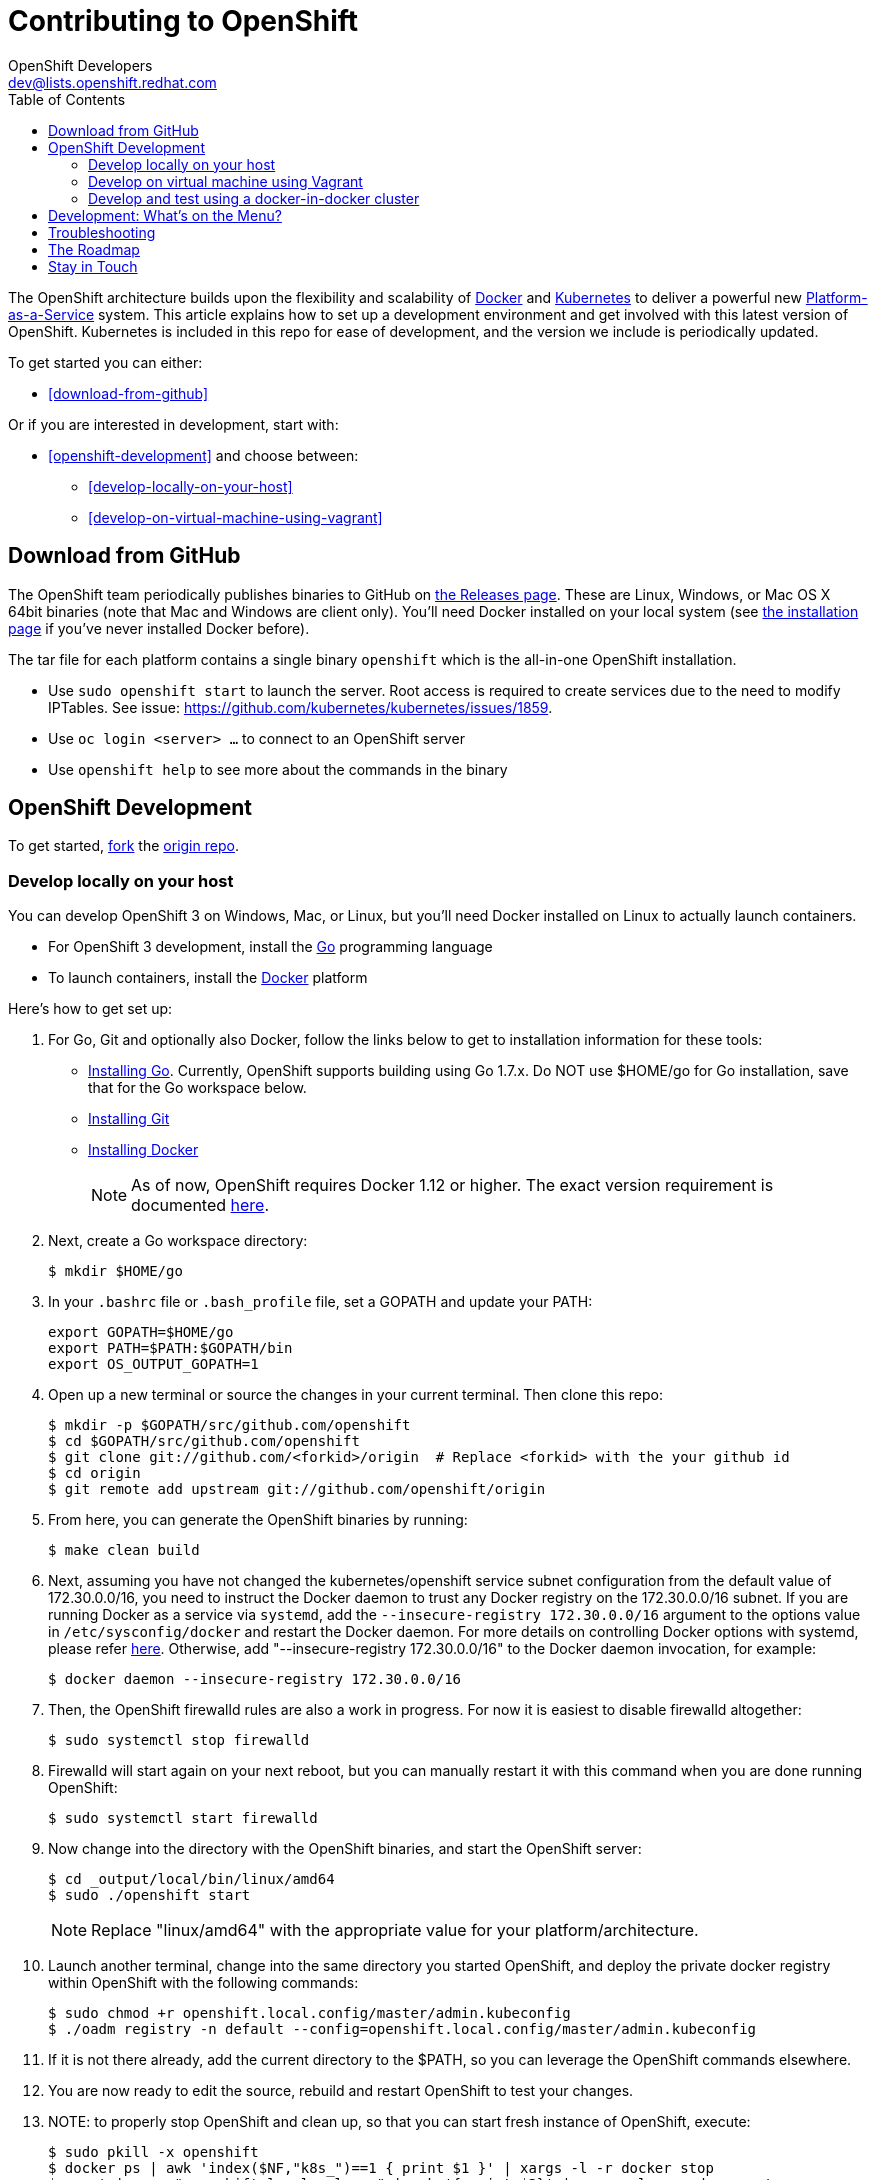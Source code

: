 
= Contributing to OpenShift
OpenShift Developers <dev@lists.openshift.redhat.com>
:data-uri:
:icons:
:toc2:
:sectanchors:

The OpenShift architecture builds upon the flexibility and scalability of https://docker.com/[Docker] and https://github.com/kubernetes/kubernetes[Kubernetes] to deliver a powerful new https://www.youtube.com/watch?v=aZ40GobvA1c[Platform-as-a-Service] system. This article explains how to set up a development environment and get involved with this latest version of OpenShift.  Kubernetes is included in this repo for ease of development, and the version we include is periodically updated.

To get started you can either:

* <<download-from-github>>

Or if you are interested in development, start with:

* <<openshift-development>> and choose between:

	** <<develop-locally-on-your-host>>
	** <<develop-on-virtual-machine-using-vagrant>>

== Download from GitHub

The OpenShift team periodically publishes binaries to GitHub on https://github.com/openshift/origin/releases[the Releases page].  These are Linux, Windows, or Mac OS X 64bit binaries (note that Mac and Windows are client only). You'll need Docker installed on your local system (see https://docs.docker.com/installation/[the installation page] if you've never installed Docker before).

The tar file for each platform contains a single binary `openshift` which is the all-in-one OpenShift installation.

* Use `sudo openshift start` to launch the server.  Root access is required to create services due to the need to modify IPTables.  See issue: https://github.com/kubernetes/kubernetes/issues/1859.
* Use `oc login <server> ...` to connect to an OpenShift server
* Use `openshift help` to see more about the commands in the binary


== OpenShift Development

To get started, https://help.github.com/articles/fork-a-repo[fork] the https://github.com/openshift/origin[origin repo].

=== Develop locally on your host

You can develop OpenShift 3 on Windows, Mac, or Linux, but you'll need Docker installed on Linux to actually launch containers.

* For OpenShift 3 development, install the http://golang.org/[Go] programming language
* To launch containers, install the https://docker.com/[Docker] platform

Here's how to get set up:

1. For Go, Git and optionally also Docker, follow the links below to get to installation information for these tools: +
** http://golang.org/doc/install[Installing Go]. Currently, OpenShift supports building using Go 1.7.x. Do NOT use $HOME/go for Go installation, save that for the Go workspace below.
** http://git-scm.com/book/en/v2/Getting-Started-Installing-Git[Installing Git]
** https://docs.docker.com/installation/[Installing Docker]
+
NOTE: As of now, OpenShift requires Docker 1.12 or higher.
The exact version requirement is documented https://docs.openshift.org/latest/install_config/install/prerequisites.html#installing-docker[here].

2. Next, create a Go workspace directory: +
+
----
$ mkdir $HOME/go
----
3. In your `.bashrc` file or `.bash_profile` file, set a GOPATH and update your PATH: +
+
----
export GOPATH=$HOME/go
export PATH=$PATH:$GOPATH/bin
export OS_OUTPUT_GOPATH=1
----
4. Open up a new terminal or source the changes in your current terminal.  Then clone this repo:

        $ mkdir -p $GOPATH/src/github.com/openshift
        $ cd $GOPATH/src/github.com/openshift
        $ git clone git://github.com/<forkid>/origin  # Replace <forkid> with the your github id
        $ cd origin
        $ git remote add upstream git://github.com/openshift/origin

5.  From here, you can generate the OpenShift binaries by running:

        $ make clean build

6.  Next, assuming you have not changed the kubernetes/openshift service subnet configuration from the default value of 172.30.0.0/16, you need to instruct the Docker daemon to trust any Docker registry on the 172.30.0.0/16 subnet.  If you are running Docker as a service via `systemd`, add the `--insecure-registry 172.30.0.0/16` argument to the options value in `/etc/sysconfig/docker` and restart the Docker daemon. For more details on controlling Docker options with systemd, please refer https://docs.docker.com/engine/admin/systemd/[here].
 Otherwise, add "--insecure-registry 172.30.0.0/16" to the Docker daemon invocation, for example:

        $ docker daemon --insecure-registry 172.30.0.0/16

7.  Then, the OpenShift firewalld rules are also a work in progress. For now it is easiest to disable firewalld altogether:

        $ sudo systemctl stop firewalld

8.  Firewalld will start again on your next reboot, but you can manually restart it with this command when you are done running OpenShift:

        $ sudo systemctl start firewalld

9.  Now change into the directory with the OpenShift binaries, and start the OpenShift server:

        $ cd _output/local/bin/linux/amd64
        $ sudo ./openshift start

+
NOTE: Replace "linux/amd64" with the appropriate value for your platform/architecture.

10.  Launch another terminal, change into the same directory you started OpenShift, and deploy the private docker registry within OpenShift with the following commands:

        $ sudo chmod +r openshift.local.config/master/admin.kubeconfig
        $ ./oadm registry -n default --config=openshift.local.config/master/admin.kubeconfig

11.  If it is not there already, add the current directory to the $PATH, so you can leverage the OpenShift commands elsewhere.

12.  You are now ready to edit the source, rebuild and restart OpenShift to test your changes.

13.  NOTE:  to properly stop OpenShift and clean up, so that you can start fresh instance of OpenShift, execute:

        $ sudo pkill -x openshift
        $ docker ps | awk 'index($NF,"k8s_")==1 { print $1 }' | xargs -l -r docker stop
        $ mount | grep "openshift.local.volumes" | awk '{ print $3}' | xargs -l -r sudo umount
        $ cd <to the dir you ran openshift start> ; sudo rm -rf openshift.local.*


=== Develop on virtual machine using Vagrant

To facilitate rapid development we've put together a Vagrantfile you can use to stand up a development environment.

1.  http://www.vagrantup.com/downloads.html[Install Vagrant]

2.  https://www.virtualbox.org/wiki/Downloads[Install VirtualBox] (Ex: `yum install VirtualBox` from the RPM Fusion repository)

3. In your `.bashrc` file or `.bash_profile` file, set a GOPATH: +
+
----
export GOPATH=$HOME/go
----

4.  Clone the project and change into the directory:

        $ mkdir -p $GOPATH/src/github.com/openshift
        $ cd $GOPATH/src/github.com/openshift
        $ git clone git://github.com/<forkid>/origin  # Replace <forkid> with the your github id
        $ cd origin
        $ git remote add upstream git://github.com/openshift/origin


5.  Bring up the VM  (If you are new to Vagrant, consider http://docs.vagrantup.com[Vagrant Docs] for help on items like provider selection.  Also consider the enablement of your hardware's virtualization extensions, such as https://access.redhat.com/documentation/en-US/Red_Hat_Enterprise_Linux/6/html/Virtualization_Administration_Guide/sect-Virtualization-Troubleshooting-Enabling_Intel_VT_and_AMD_V_virtualization_hardware_extensions_in_BIOS.html[RHEL] for example.).  Also note, for the `make clean build` in step 7 to work, a sufficient amount of memory needs to be allocated for the VM, where that amount of memory is not necessarily needed if you are not doing a compile, but simply running openshift (and hence is not set as the default):

        $ export OPENSHIFT_MEMORY=4192
        $ vagrant up
+
TIP: To ensure you get the latest image first run `vagrant box remove fedora_inst`.  And if later on you employ a dev cluster, additionally run  `vagrant box remove fedora_deps`.

6.  You are now ready to edit the source, rebuild and restart OpenShift to test your changes.  SSH in:

        $ vagrant ssh

7.  Run a build:

        $ cd /data/src/github.com/openshift/origin
        $ make clean build

8.  Now start the OpenShift server:

        $ sudo systemctl start openshift

    Or:

        # must cd / to use prepopulated $KUBECONFIG
        $ cd /
        # redirect the logs to /home/vagrant/openshift.log for easier debugging
        $ sudo `which openshift` start --public-master=localhost &> $HOME/openshift.log &

+
NOTE: This will generate three directories in / (openshift.local.config, openshift.local.etcd, openshift.local.volumes) as well as create the /home/vagrant/openshift.log file.

+
NOTE: By default your origin directory (on your host machine) will be mounted as a vagrant synced folder into `/data/src/github.com/openshift/origin`.


9.  Deploy the private docker registry within OpenShift with the following command:

        $ oadm registry


10.  At this point it may be helpful to load some image streams and templates.  These commands will make use of fixtures from the `openshift/origin/examples` dir:

        # load image streams
        $ oc create -f /data/src/github.com/openshift/origin/examples/image-streams/image-streams-centos7.json -n openshift
        # load templates
        $ oc create -f /data/src/github.com/openshift/origin/examples/sample-app/application-template-stibuild.json -n openshift
        $ oc create -f /data/src/github.com/openshift/origin/examples/db-templates -n openshift


11. At this point you can open a browser on your host system and navigate to https://localhost:8443/console to view the web console.  You can log in with any username and password combination.


12.  NOTE: to properly stop OpenShift and clean up, so that you can start fresh instance of OpenShift, execute:

    # shut down openshift
    $ sudo pkill openshift
    # stop the docker containers
    $ docker ps | awk 'index($NF,"k8s_")==1 { print $1 }' | xargs -l -r docker stop
    # deleting all the internal config files, etcd, etc and starting openshift fresh
    $ sudo rm -rf openshift.local.*
    # if you used the --volume-dir=/home/vagrant/volumes flag, then run these

TIP: See https://github.com/openshift/vagrant-openshift for more advanced options

==== Ensure virtual box interfaces are not managed by Network Manager

If you are developing on a Linux host, then you need to ensure that Network Manager is ignoring the
virtual box interfaces, otherwise they cause issues with multi-vm networking.

Follow these steps to ensure that virtual box interfaces are unmanaged:

1. Check the status of Network Manager devices:

   $ nmcli d

2. If any devices whose name start with vboxnet* are not unmanaged, then they need to be added to
   NetworkManager configuration to be ignored.

   $ cat /etc/NetworkManager/NetworkManager.conf

        [keyfile]
        unmanaged-devices=mac:0a:00:27:00:00:00;mac:0a:00:27:00:00:01;mac:0a:00:27:00:00:02

3. One can use the following command to help generate the configuration:

   $ ip link list | grep vboxnet  -A 1 | grep link/ether | awk '{print "mac:" $2}' |  paste -sd ";" -

4. Reload the Network Manager configuration:

    $ sudo nmcli con reload

=== Develop and test using a docker-in-docker cluster

It's possible to run an OpenShift multinode cluster on a single host
thanks to docker-in-docker (dind).  Cluster creation is cheaper since
each node is a container instead of a VM.  This was initially
implemented to support multinode network testing, but has proven
useful for development as well.

Prerequisites:

1. A host running docker and with SELinux disabled.

2. It is acceptable to load some kernel modules (overlay and
openvswitch) on the docker host.

3. An environment with the tools necessary to build origin.

4. A clone of the origin repo.

From the root of the origin repo, run the following command to launch
a new cluster:

        # -b to build origin, -i to build images
        $ hack/dind-cluster.sh start -b -i

Once the cluster is up, source the cluster's rc file to configure the
environment to use it:

        $ . dind-openshift.rc

Now the 'oc' command can be used to interact with the cluster:

        $ oc get nodes

It's also possible to login to the participating containers
(openshift-master, openshift-node-1, openshift-node-2, etc) via docker
exec:

        $ docker exec -ti openshift-master bash

While it is possible to manage the OpenShift daemon in the containers,
dind cluster management is fast enough that the suggested approach is
to manage at the cluster level instead.

Invoking the dind-cluster.sh script without arguments will provide a
usage message:

        Usage: hack/dind-cluster.sh {start|stop|restart|...}

Additional documentation of how a dind cluster is managed can be found
at the top of the dind-cluster.sh script.

Attempting to start a cluster when one is already running will result
in an error message from docker indicating that the named containers
already exist.  To redeploy a cluster use the 'start' command with the
'-r' flag to remove an existing cluster.

==== Testing networking with docker-in-docker

It is possible to run networking tests against a running
docker-in-docker cluster (i.e. after 'hack/dind-cluster.sh start' has
been invoked):

        $ OPENSHIFT_CONFIG_ROOT=dind test/extended/networking.sh

Since a cluster can only be configured with a single network plugin at
a time, this method of invoking the networking tests will only
validate the active plugin.  It is possible to target all plugins by
invoking the same script in 'ci mode' by not setting a config root:

        $ test/extended/networking.sh

In ci mode, for each networking plugin, networking.sh will create a
new dind cluster, run the tests against that cluster, and tear down
the cluster.  The test dind clusters are isolated from any
user-created clusters, and test output and artifacts of the most
recent test run are retained in
/tmp/openshift-extended-tests/networking.

It's possible to override the default test regexes via the
NETWORKING_E2E_FOCUS and NETWORKING_E2E_SKIP environment variables.
These variables set the '-focus' and '-skip' arguments supplied to the
https://github.com/onsi/ginkgo[ginkgo] test runner.

To debug a test run with https://github.com/derekparker/delve[delve],
make sure the dlv executable is installed in your path and run the
tests with DLV_DEBUG set:

        $ DLV_DEBUG=1 test/extended/networking.sh

==== Running networking tests against any cluster

It's possible to run networking tests against any cluster.  To target
the default vm dev cluster:

        $ OPENSHIFT_CONFIG_ROOT=dev test/extended/networking.sh

To target an arbitrary cluster, the config root (parent of
openshift.local.config) can be supplied instead:

        $ OPENSHIFT_CONFIG_ROOT=[cluster config root] test/extended/networking.sh

It's also possible to supply the path to a kubeconfig file:

        $ OPENSHIFT_TEST_KUBECONFIG=./admin.kubeconfig test/extended/networking.sh

See the script's inline documentation for further details.

==== Running Kubernetes e2e tests

It's possible to target the Kubernetes e2e tests against a running
OpenShift cluster.  From the root of an origin repo:

        $ pushd ..
        $ git clone http://github.com/kubernetes/kubernetes/
        $ pushd kubernetes/build
        $ ./run hack/build-go.sh
        $ popd && popd
        $ export KUBE_ROOT=../kubernetes
        $ hack/test-kube-e2e.sh --ginkgo.focus="[regex]"

The previous sequence of commands will target a vagrant-based
OpenShift cluster whose configuration is stored in the default
location in the origin repo.  To target a dind cluster, an additional
environment variable needs to be set before invoking test-kube-e2e.sh:

        $ export OS_CONF_ROOT=/tmp/openshift-dind-cluster/openshift

== Development: What's on the Menu?
Right now you can see what's happening with OpenShift development at:

https://github.com/openshift/origin[github.com/openshift/origin]

Ready to play with some code? Hop down and read up on our link:#the-roadmap[roadmap] for ideas on where you can contribute.
You can also try to take a stab at any issue tagged with the https://github.com/openshift/origin/issues?q=is%3Aissue+is%3Aopen+label%3Ahelp-wanted[help-wanted] label.

*If you are interested in contributing to Kubernetes directly:* +
https://github.com/kubernetes/kubernetes#community-discussion-and-support[Join the Kubernetes community] and check out the https://github.com/kubernetes/kubernetes/blob/master/CONTRIBUTING.md[contributing guide].

== Troubleshooting

If you run into difficulties running OpenShift, start by reading through the https://github.com/openshift/origin/blob/master/docs/debugging-openshift.md[troubleshooting guide].

== The Roadmap
The OpenShift project roadmap lives https://trello.com/b/nlLwlKoz/atomicopenshift-roadmap[on Trello].  A summary of the roadmap, releases, and other info can be found https://ci.openshift.redhat.com/roadmap_overview.html[here].

== Stay in Touch
Reach out to the OpenShift team and other community contributors through IRC and our mailing list:

* IRC: Hop onto the http://webchat.freenode.net/?randomnick=1&channels=openshift-dev&uio=d4[#openshift-dev] channel on http://www.freenode.net/[FreeNode].
* E-mail: Join the OpenShift developers' http://lists.openshift.redhat.com/openshiftmm/listinfo/dev[mailing list].
